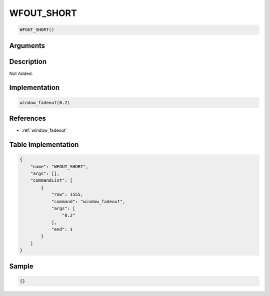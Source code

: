 .. _WFOUT_SHORT:

WFOUT_SHORT
========================

.. code-block:: text

	WFOUT_SHORT()


Arguments
------------


Description
-------------

Not Added.

Implementation
-------------

.. code-block:: python

	window_fadeout(0.2)

References
-------------
* :ref:`window_fadeout`

Table Implementation
-------------

.. code-block:: json

	{
	    "name": "WFOUT_SHORT",
	    "args": [],
	    "commandList": [
	        {
	            "row": 1555,
	            "command": "window_fadeout",
	            "args": [
	                "0.2"
	            ],
	            "end": 1
	        }
	    ]
	}

Sample
-------------

.. code-block:: json

	{}
